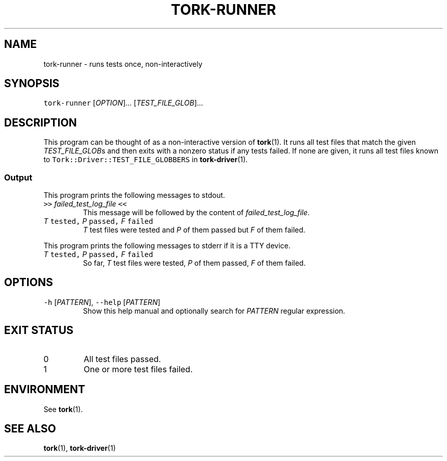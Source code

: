 .TH TORK\-RUNNER 1 2016\-02\-13 20.0.1
.SH NAME
.PP
tork\-runner \- runs tests once, non\-interactively
.SH SYNOPSIS
.PP
\fB\fCtork\-runner\fR [\fIOPTION\fP]... [\fITEST_FILE_GLOB\fP]...
.SH DESCRIPTION
.PP
This program can be thought of as a non\-interactive version of 
.BR tork (1).  
It
runs all test files that match the given \fITEST_FILE_GLOB\fPs and then exits
with a nonzero status if any tests failed.  If none are given, it runs all
test files known to \fB\fCTork::Driver::TEST_FILE_GLOBBERS\fR in 
.BR tork-driver (1).
.SS Output
.PP
This program prints the following messages to stdout.
.TP
\fB\fC>>\fR \fIfailed_test_log_file\fP \fB\fC<<\fR
This message will be followed by the content of \fIfailed_test_log_file\fP\&.
.TP
\fIT\fP \fB\fCtested,\fR \fIP\fP \fB\fCpassed,\fR \fIF\fP \fB\fCfailed\fR
\fIT\fP test files were tested and \fIP\fP of them passed but \fIF\fP of them failed.
.PP
This program prints the following messages to stderr if it is a TTY device.
.TP
\fIT\fP \fB\fCtested,\fR \fIP\fP \fB\fCpassed,\fR \fIF\fP \fB\fCfailed\fR
So far, \fIT\fP test files were tested, \fIP\fP of them passed, \fIF\fP of them failed.
.SH OPTIONS
.TP
\fB\fC\-h\fR [\fIPATTERN\fP], \fB\fC\-\-help\fR [\fIPATTERN\fP]
Show this help manual and optionally search for \fIPATTERN\fP regular expression.
.SH EXIT STATUS
.TP
0
All test files passed.
.TP
1
One or more test files failed.
.SH ENVIRONMENT
.PP
See 
.BR tork (1).
.SH SEE ALSO
.PP
.BR tork (1), 
.BR tork-driver (1)

